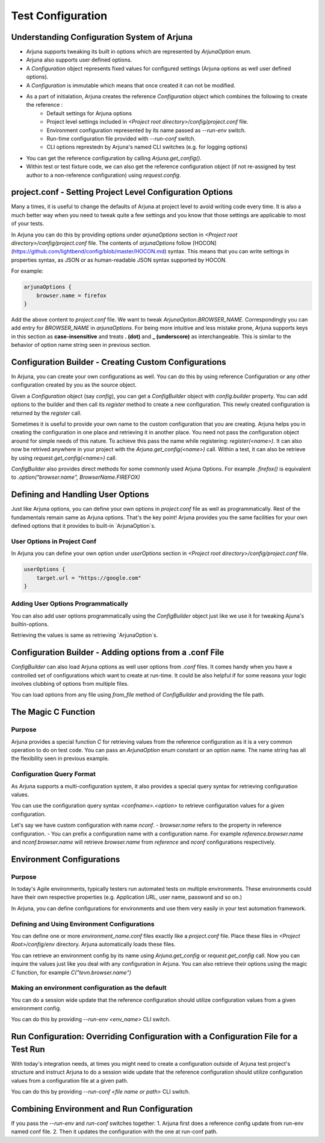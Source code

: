 .. _configuration:

Test Configuration
==================

Understanding Configuration System of Arjuna
--------------------------------------------

- Arjuna supports tweaking its built in options which are represented by `ArjunaOption` enum. 
- Arjuna also supports user defined options.
- A `Configuration` object represents fixed values for configured settings (Arjuna options as well user defined options).
- A `Configuration` is immutable which means that once created it can not be modified.
- As a part of initialation, Arjuna creates the reference `Configuration` object which combines the following to create the reference :
    - Default settings for Arjuna options
    - Project level settings included in `<Project root directory>/config/project.conf` file.
    - Environment configuration represented by its name passed as `--run-env` switch.
    - Run-time configuration file provided with `--run-conf` switch.
    - CLI options represtedn by Arjuna's named CLI switches (e.g. for logging options)
- You can get the reference configuration by calling `Arjuna.get_config()`.
- Within test or test fixture code, we can also get the reference configuration object (if not re-assigned by test author to a non-reference configuration) using `request.config`.

project.conf - Setting Project Level Configuration Options
----------------------------------------------------------

Many a times, it is useful to change the defaults of Arjuna at project level to avoid writing code every time. It is also a much better way when you need to tweak quite a few settings and you know that those settings are applicable to most of your tests.

In Arjuna you can do this by providing options under `arjunaOptions` section in `<Project root directory>/config/project.conf` file. The contents of `arjunaOptions` follow [HOCON](https://github.com/lightbend/config/blob/master/HOCON.md) syntax. This means that you can write settings in properties syntax, as JSON or as human-readable JSON syntax supported by HOCON.

For example:

.. code-block:: javascript

    arjunaOptions {
        browser.name = firefox
    }

Add the above content to `project.conf` file. We want to tweak `ArjunaOption.BROWSER_NAME`. Correspondingly you can add entry for `BROWSER_NAME` in `arjunaOptions`. For being more intuitive and less mistake prone, Arjuna supports keys in this section as **case-insensitive** and treats **. (dot)** and **_ (underscore)** as interchangeable. This is similar to the behavior of option name string seen in previous section.

Configuration Builder - Creating Custom Configurations
------------------------------------------------------

In Arjuna, you can create your own configurations as well. You can do this by using reference Configuration or any other configuration created by you as the source object.

Given a `Configuration` object (say `config`), you can get a `ConfigBuilder` object with `config.builder` property. You can add options to the builder and then call its `register` method to create a new configuration. This newly created configuration is returned by the `register` call.

Sometimes it is useful to provide your own name to the custom configuration that you are creating. Arjuna helps you in creating the configuration in one place and retrieving it in another place. You need not pass the configuration object around for simple needs of this nature. To achieve this pass the name while registering: `register(<name>)`. It can also now be retrived anywhere in your project with the `Arjuna.get_config(<name>)` call. Within a test, it can also be retrieve by using `request.get_config(<name>)` call.

`ConfigBuilder` also provides direct methods for some commonly used Arjuna Options. For example `.firefox()` is equivalent to `.option("browser.name", BrowserName.FIREFOX)`

Defining and Handling User Options
----------------------------------

Just like Arjuna options, you can define your own options in `project.conf` file as well as programmatically. Rest of the fundamentals remain same as Arjuna options. That's the key point! Arjuna provides you the same facilities for your own defined options that it provides to built-in `ArjunaOption`s.

User Options in Project Conf
^^^^^^^^^^^^^^^^^^^^^^^^^^^^

In Arjuna you can define your own option under `userOptions` section in `<Project root directory>/config/project.conf` file.

.. code-block:: javascript

    userOptions {
        target.url = "https://google.com"
    }

Adding User Options Programmatically
^^^^^^^^^^^^^^^^^^^^^^^^^^^^^^^^^^^^

You can also add user options programmatically using the `ConfigBuilder` object just like we use it for tweaking Ajuna's builtin-options.

Retrieving the values is same as retrieving `ArjunaOption`s.

Configuration Builder - Adding options from a .conf File
--------------------------------------------------------

`ConfigBuilder` can also load Arjuna options as well user options from `.conf` files. It comes handy when you have a controlled set of configurations which want to create at run-time. It could be also helpful if for some reasons your logic involves clubbing of options from multiple files.

You can load options from any file using `from_file` method of `ConfigBuilder` and providing the file path.

The Magic C Function
--------------------

Purpose 
^^^^^^^

Arjuna provides a special function `C` for retrieving values from the reference configuration as it is a very common operation to do on test code. You can pass an `ArjunaOption` enum constant or an option name. The name string has all the flexibility seen in previous example.

Configuration Query Format
^^^^^^^^^^^^^^^^^^^^^^^^^^

As Arjuna supports a multi-configuration system, it also provides a special query syntax for retrieving configuration values.

You can use the configuration query syntax `<confname>.<option>` to retrieve configuration values for a given configuration. 

Let's say we have custom configuration with name `nconf`. 
- `browser.name` refers to the property in reference configuration.
- You can prefix a configuration name with a configuration name. For example `reference.browser.name` and `nconf.browser.name` will retrieve `browser.name` from `reference` and `nconf` configurations respectively.

Environment Configurations
--------------------------

Purpose
^^^^^^^

In today's Agile environments, typically testers run automated tests on multiple environments. These environments could have their own respective properties (e.g. Application URL, user name, password and so on.)

In Arjuna, you can define configurations for environments and use them very easily in your test automation framework.

Defining and Using Environment Configurations
^^^^^^^^^^^^^^^^^^^^^^^^^^^^^^^^^^^^^^^^^^^^^

You can define one or more `environment_name.conf` files exactly like a `project.conf` file. Place these files in `<Project Root>/config/env` directory. Arjuna automatically loads these files.

You can retrieve an environment config by its name using `Arjuna.get_config` or `request.get_config` call. Now you can inquire the values just like you deal with any configuration in Arjuna. You can also retrieve their options using the magic `C` function, for example `C("tevn.browser.name")`

Making an environment configuration as the default
^^^^^^^^^^^^^^^^^^^^^^^^^^^^^^^^^^^^^^^^^^^^^^^^^^

You can do a session wide update that the reference configuration should utilize configuration values from a given environment config.

You can do this by providing `--run-env <env_name>` CLI switch.

Run Configuration: Overriding Configuration with a Configuration File for a Test Run 
------------------------------------------------------------------------------------

With today's integration needs, at times you might need to create a configuration outside of Arjuna test project's structure and instruct Arjuna to do a session wide update that the reference configuration should utilize configuration values from a configuration file at a given path.

You can do this by providing `--run-conf <file name or path>` CLI switch.

Combining Environment and Run Configuration
-------------------------------------------

If you pass the `--run-env` and `run-conf` switches together:
1. Arjuna first does a reference config update from run-env named conf file.
2. Then it updates the configuration with the one at run-conf path.

